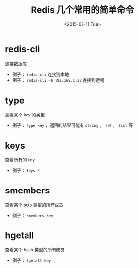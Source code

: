 #+TITLE: Redis 几个常用的简单命令
#+DATE: <2015-08-11 Tue>

* redis-cli
连接数据库
- 例子： =redis-cli= 连接到本地
- 例子： =redis-cli -h 192.168.1.27= 连接到远程

* type
查看某个 key 的类型
- 例子： =type key= ，返回的结果可能有 =string= ， =set= ， =list=  等

* keys
查看所有的 key
- 例子： =keys *=

* smembers
查看某个 sets 类型的所有成员
- 例子： =smembers key=

* hgetall
查看某个 hash 类型的所有成员
- 例子： =hgetall key=

